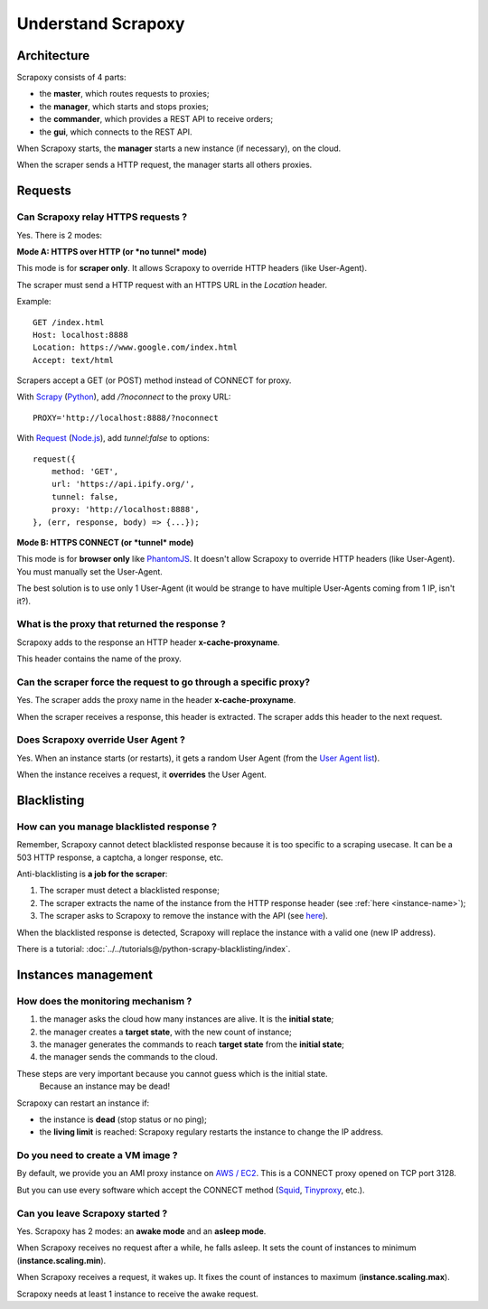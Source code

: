 ===================
Understand Scrapoxy
===================


Architecture
============

Scrapoxy consists of 4 parts:

- the **master**, which routes requests to proxies;
- the **manager**, which starts and stops proxies;
- the **commander**, which provides a REST API to receive orders;
- the **gui**, which connects to the REST API.

.. image:: global_arch.jpg

When Scrapoxy starts, the **manager** starts a new instance (if necessary), on the cloud.

When the scraper sends a HTTP request, the manager starts all others proxies.


Requests
========

Can Scrapoxy relay HTTPS requests ?
-----------------------------------

Yes. There is 2 modes:


**Mode A: HTTPS over HTTP (or *no tunnel* mode)**

This mode is for **scraper only**. It allows Scrapoxy to override HTTP headers (like User-Agent).

The scraper must send a HTTP request with an HTTPS URL in the *Location* header.

Example::

    GET /index.html
    Host: localhost:8888
    Location: https://www.google.com/index.html
    Accept: text/html


Scrapers accept a GET (or POST) method instead of CONNECT for proxy.

With Scrapy_ (Python_), add */?noconnect* to the proxy URL::

    PROXY='http://localhost:8888/?noconnect

With Request_ (`Node.js`_), add *tunnel:false* to options::

    request({
        method: 'GET',
        url: 'https://api.ipify.org/',
        tunnel: false,
        proxy: 'http://localhost:8888',
    }, (err, response, body) => {...});


**Mode B: HTTPS CONNECT (or *tunnel* mode)**

This mode is for **browser only** like PhantomJS_. It doesn't allow Scrapoxy to override HTTP headers (like User-Agent). You must manually set the User-Agent.

The best solution is to use only 1 User-Agent (it would be strange to have multiple User-Agents coming from 1 IP, isn't it?).


.. _instance-name:

What is the proxy that returned the response ?
----------------------------------------------

Scrapoxy adds to the response an HTTP header **x-cache-proxyname**.

This header contains the name of the proxy.


Can the scraper force the request to go through a specific proxy?
-----------------------------------------------------------------

Yes. The scraper adds the proxy name in the header **x-cache-proxyname**.

When the scraper receives a response, this header is extracted.
The scraper adds this header to the next request.


Does Scrapoxy override User Agent ?
-----------------------------------

Yes. When an instance starts (or restarts), it gets a random User Agent (from the `User Agent list`_).

When the instance receives a request, it **overrides** the User Agent.


Blacklisting
============

How can you manage blacklisted response ?
-----------------------------------------

Remember, Scrapoxy cannot detect blacklisted response because it is too specific to a scraping usecase.
It can be a 503 HTTP response, a captcha, a longer response, etc.

Anti-blacklisting is **a job for the scraper**:

1. The scraper must detect a blacklisted response;
2. The scraper extracts the name of the instance from the HTTP response header (see :ref:`here <instance-name>`);
3. The scraper asks to Scrapoxy to remove the instance with the API (see `here <../api/index.html#stop-an-instance>`_).

When the blacklisted response is detected, Scrapoxy will replace the instance with a valid one (new IP address).

There is a tutorial: :doc:`../../tutorials@/python-scrapy-blacklisting/index`.


Instances management
====================

How does the monitoring mechanism ?
-----------------------------------

1. the manager asks the cloud how many instances are alive. It is the **initial state**;
2. the manager creates a **target state**, with the new count of instance;
3. the manager generates the commands to reach **target state** from the **initial state**;
4. the manager sends the commands to the cloud.

.. warning::
These steps are very important because you cannot guess which is the initial state.
    Because an instance may be dead!

Scrapoxy can restart an instance if:

- the instance is **dead** (stop status or no ping);
- the **living limit** is reached: Scrapoxy regulary restarts the instance to change the IP address.


Do you need to create a VM image ?
----------------------------------

By default, we provide you an AMI proxy instance on `AWS / EC2`_. This is a CONNECT proxy opened on TCP port 3128.

But you can use every software which accept the CONNECT method (Squid_, Tinyproxy_, etc.).


Can you leave Scrapoxy started ?
--------------------------------

Yes. Scrapoxy has 2 modes: an **awake mode** and an **asleep mode**.

.. image:: asleep-awake.png

When Scrapoxy receives no request after a while, he falls asleep.
It sets the count of instances to minimum (**instance.scaling.min**).

When Scrapoxy receives a request, it wakes up.
It fixes the count of instances to maximum (**instance.scaling.max**).

.. note::
Scrapoxy needs at least 1 instance to receive the awake request.


.. _`AWS / EC2`: https://aws.amazon.com/ec2
.. _`Node.js`: https://nodejs.org
.. _PhantomJS: http://phantomjs.org
.. _Python: https://www.python.org
.. _Request: https://www.npmjs.com/package/request
.. _Scrapy: http://scrapy.org
.. _Squid: http://www.squid-cache.org
.. _Tinyproxy: https://banu.com/tinyproxy
.. _`User Agent list`: https://github.com/fabienvauchelles/scrapoxy/blob/master/server/proxies/manager/useragent/index.js
